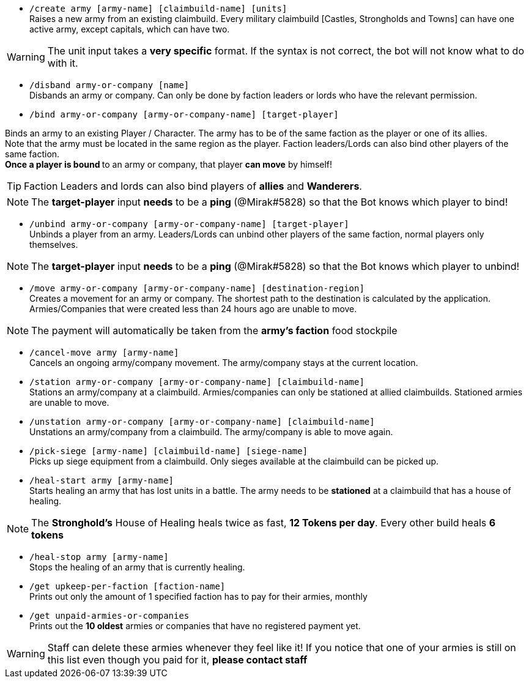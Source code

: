 - `/create army [army-name] [claimbuild-name] [units]` +
Raises a new army from an existing claimbuild. Every military claimbuild [Castles, Strongholds and Towns] can have one active army, except capitals, which can have two. +

WARNING: The unit input takes a **very specific** format. If the syntax is not correct, the bot will not know what to do with it.

- `/disband army-or-company [name]` +
Disbands an army or company. Can only be done by faction leaders or lords who have the relevant permission.

- `/bind army-or-company [army-or-company-name] [target-player]` +

Binds an army to an existing Player / Character. The army has to be of the same faction as the player or one of its allies. +
Note that the army must be located in the same region as the player. Faction leaders/Lords can also bind other players of the same faction. +
**Once a player is bound **to an army or company, that player **can move** by himself! +

TIP: Faction Leaders and lords can also bind players of **allies** and **Wanderers**.

NOTE: The **target-player** input *needs* to be a *ping* (@Mirak#5828) so that the Bot knows which player to bind!

- `/unbind army-or-company [army-or-company-name] [target-player]` +
Unbinds a player from an army. Leaders/Lords can unbind other players of the same faction, normal players only themselves. +

NOTE: The **target-player** input *needs* to be a *ping* (@Mirak#5828) so that the Bot knows which player to unbind!

- `/move army-or-company [army-or-company-name] [destination-region]` +
Creates a movement for an army or company. The shortest path to the destination is calculated by the application. Armies/Companies that were created less than 24 hours ago are unable to move.

NOTE: The payment will automatically be taken from the **army's faction** food stockpile

- `/cancel-move army [army-name]` +
Cancels an ongoing army/company movement. The army/company stays at the current location.

- `/station army-or-company [army-or-company-name] [claimbuild-name]` +
Stations an army/company at a claimbuild. Armies/companies can only be stationed at allied claimbuilds. Stationed armies are unable to move.

- `/unstation army-or-company [army-or-company-name] [claimbuild-name]` +
Unstations an army/company from a claimbuild. The army/company is able to move again.

- `/pick-siege [army-name] [claimbuild-name] [siege-name]` +
Picks up siege equipment from a claimbuild. Only sieges available at the claimbuild can be picked up.

- `/heal-start army [army-name]` +
Starts healing an army that has lost units in a battle. The army needs to be **stationed** at a claimbuild that has a house of healing.

NOTE: The **Stronghold's** House of Healing heals twice as fast, **12 Tokens per day**. Every other build heals **6 tokens**

- `/heal-stop army [army-name]` +
Stops the healing of an army that is currently healing.

- `/get upkeep-per-faction [faction-name]` +
Prints out only the amount of 1 specified faction has to pay for their armies, monthly

- `/get unpaid-armies-or-companies` +
Prints out the **10 oldest** armies or companies that have no registered payment yet.

WARNING: Staff can delete these armies whenever they feel like it! If you notice that one of your armies is still on this list even though you paid for it, **please contact staff**
